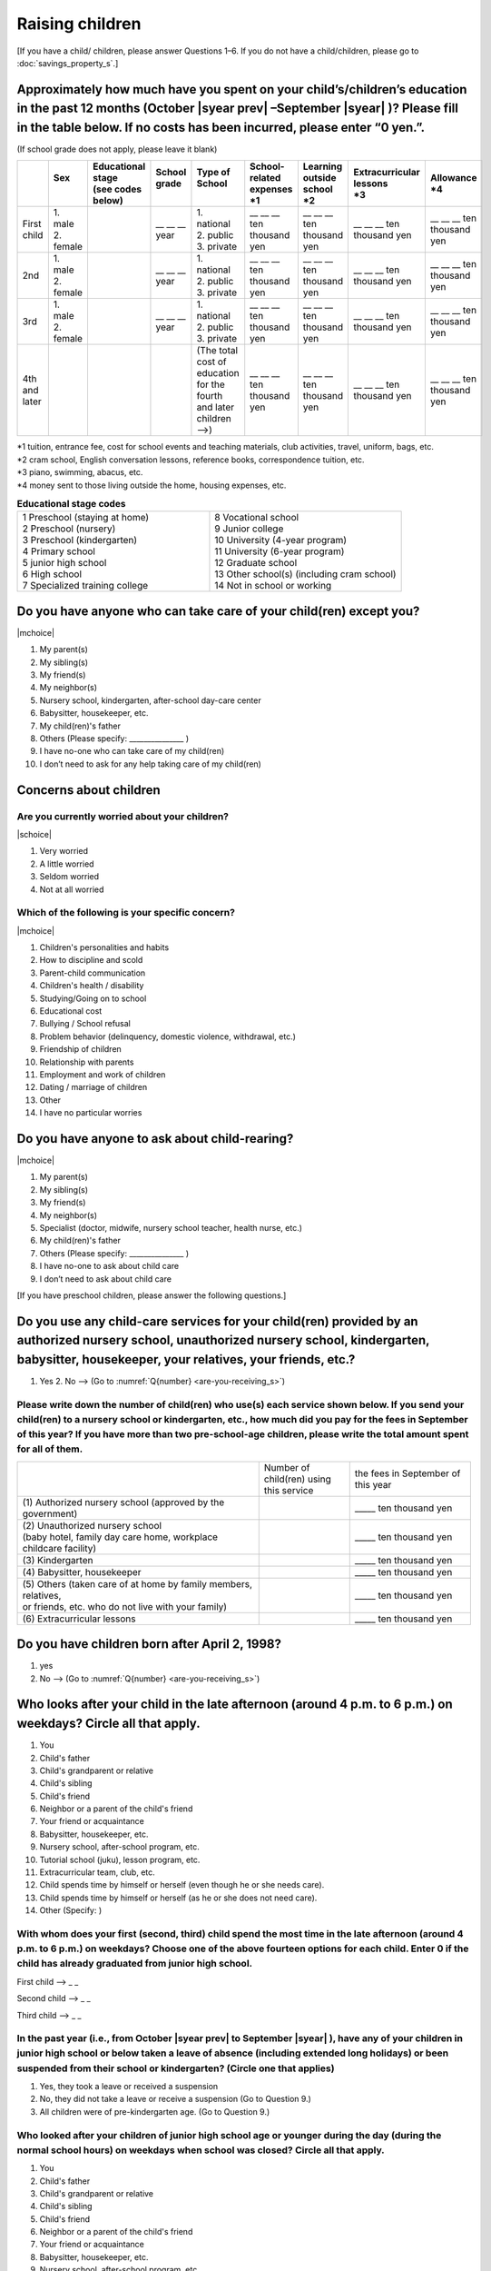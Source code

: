 ======================
 Raising children
======================


[If you have a child/ children, please answer Questions 1–6. If you do not have a child/children,  please go to :doc:`savings_property_s`.]

Approximately how much have you spent on your child’s/children’s education in the past 12 months (October  |syear prev| –September |syear|  )? Please fill in the table below. If no costs has been incurred, please enter “0 yen.”.
=======================================================================================================================================================================================================================================================================================================================

(If school grade does not apply, please leave it blank)

.. csv-table::
    :header-rows: 1
    :widths: 2, 2, 3, 3, 3, 3, 3, 3, 3

    "", "| Sex
    | ", "| Educational stage
    | (see codes below)", "| School grade
    | ", "| Type of School
    | ", "| School-related expenses
    | \*1", "| Learning outside school
    | \*2", "| Extracurricular lessons
    | \*3",	"| Allowance
    | \*4"
    "First child", "| 1. male
    | 2. female", "", "\__ __ __ year", "| 1. national
    | 2. public
    | 3. private", "\__ __ __ ten thousand yen", "\__ __ __ ten thousand yen", "\__ __ __ ten thousand yen", "\__ __ __ ten thousand yen"
    "2nd", "| 1. male
    | 2. female", "", "\__ __ __ year", "| 1. national
    | 2. public
    | 3. private", "\__ __ __ ten thousand yen", "\__ __ __ ten thousand yen", "\__ __ __ ten thousand yen", "\__ __ __ ten thousand yen"
    "3rd", "| 1. male
    | 2. female", "", "\__ __ __ year", "| 1. national
    | 2. public
    | 3. private", "\__ __ __ ten thousand yen", "\__ __ __ ten thousand yen", "\__ __ __ ten thousand yen", "\__ __ __ ten thousand yen"
    "4th and later", "", "", "", "| (The total cost of education
    | for the fourth and later children —->)", "\__ __ __ ten thousand yen", "\__ __ __ ten thousand yen", "\__ __ __ ten thousand yen", "\__ __ __ ten thousand yen"



| \*1 tuition, entrance	fee, cost for school events	and teaching materials, club activities, travel, uniform, bags, etc.
| \*2 cram school, English conversation lessons, reference books, correspondence tuition, etc.
| \*3 piano, swimming, abacus, etc.
| \*4 money sent to those living outside the home, housing expenses, etc.



.. list-table:: **Educational stage codes**
   :header-rows: 0
   :widths: 5, 5

   * - | 1 Preschool (staying at home)
       | 2 Preschool (nursery)
       | 3 Preschool (kindergarten)
       | 4 Primary school
       | 5 junior high school
       | 6 High school
       | 7 Specialized training college
     - | 8 Vocational school
       | 9 Junior college
       | 10 University (4-year program)
       | 11 University (6-year program)
       | 12 Graduate school
       | 13 Other school(s) (including cram school)
       | 14 Not in school or working

.. todo:: ↓無配偶者用

Do you have anyone who can take care of your child(ren) except you?
========================================================================

|mchoice|

1. My parent(s)
2. My sibling(s)
3. My friend(s)
4. My neighbor(s)
5. Nursery school, kindergarten, after-school day-care center
6. Babysitter, housekeeper, etc.
7. My child(ren)'s father
8. Others (Please specify: _______________ )
9. I have no-one who can take care of my child(ren)
10. I don’t need to ask for any help taking care of my child(ren)

Concerns about children
==================================================

Are you currently worried about your children?
--------------------------------------------------

|schoice|

1. Very worried
2. A little worried
3. Seldom worried
4. Not at all worried

Which of the following is your specific concern?
-------------------------------------------------------------

|mchoice|

1. Children's personalities and habits
2. How to discipline and scold
3. Parent-child communication
4. Children's health / disability
5. Studying/Going on to school
6. Educational cost
7. Bullying / School refusal
8. Problem behavior (delinquency, domestic violence, withdrawal, etc.)
9. Friendship of children
10. Relationship with parents
11. Employment and work of children
12. Dating / marriage of children
13. Other
14. I have no particular worries


Do you have anyone to ask about child-rearing?
============================================================================================

|mchoice|

1. My parent(s)
2. My sibling(s)
3. My friend(s)
4. My neighbor(s)
5. Specialist (doctor, midwife, nursery school teacher, health nurse, etc.)
6. My child(ren)'s father
7. Others (Please specify: _______________ )
8. I have no-one to ask about child care
9. I don’t need to ask about child care

[If you have preschool children, please answer the following questions.]

Do you use any child-care services for your child(ren) provided by an authorized nursery school, unauthorized nursery school, kindergarten, babysitter, housekeeper, your relatives, your friends, etc.?
==============================================================================================================================================================================================================

1. Yes    2. No —-> (Go to :numref:`Q{number} <are-you-receiving_s>`)


Please write down the number of child(ren) who use(s) each service shown below. If you send your child(ren) to a nursery school or kindergarten, etc., how much did you pay for the fees in September of this year? If you have more than two pre-school-age children, please write the total amount spent for all of them.
---------------------------------------------------------------------------------------------------------------------------------------------------------------------------------------------------------------------------------------------------------------------------------------------------------------------------------

.. csv-table::
   :header-rows: 0
   :widths: 8, 3, 4

   "", "Number of child(ren) using this service", "the fees in September of this year"
   "(1)\	Authorized nursery school (approved by the government)", "", "\_____ ten thousand yen"
   "| (2)\	Unauthorized nursery school
   | (baby hotel, family day care home, workplace childcare facility)", "", "\_____ ten thousand yen"
   "(3)\	Kindergarten", "", "\_____ ten thousand yen"
   "(4)\	Babysitter, housekeeper", "", "\_____ ten thousand yen"
   "| (5)\	Others (taken care of at home by family members, relatives,
   | or friends, etc. who do not live with your family)", "", "\_____ ten thousand yen"
   "(6)\	Extracurricular lessons", "", "\_____ ten thousand yen"


Do you have children born after April 2, 1998?
===================================================

1. yes　
2. No —-> (Go to :numref:`Q{number} <are-you-receiving_s>`)


Who looks after your child in the late afternoon (around 4 p.m. to 6 p.m.) on weekdays? Circle all that apply.
==============================================================================================================================================================================================================

1. You
2. Child's father
3. Child's grandparent or relative
4. Child's sibling
5. Child's friend
6. Neighbor or a parent of the child's friend
7. Your friend or acquaintance
8. Babysitter, housekeeper, etc.
9. Nursery school, after-school program, etc.
10. Tutorial school (juku), lesson program, etc.
11. Extracurricular team, club, etc.
12. Child spends time by himself or herself (even though he or she needs care).
13. Child spends time by himself or herself (as he or she does not need care).
14. Other (Specify:     )

With whom does your first (second, third) child spend the most time in the late afternoon (around 4 p.m. to 6 p.m.) on weekdays? Choose one of the above fourteen options for each child. Enter 0 if the child has already graduated from junior high school.
---------------------------------------------------------------------------------------------------------------------------------------------------------------------------------------------------------------------------------------------------------------------------------

First child --> _ _

Second child --> _ _

Third child --> _ _


In the past year (i.e., from October |syear prev|  to September |syear| ), have any of your children in junior high school or below taken a leave of absence (including extended long holidays) or been suspended from their school or kindergarten? (Circle one that applies)
---------------------------------------------------------------------------------------------------------------------------------------------------------------------------------------------------------------------------------------------------------------------------------

1. Yes, they took a leave or received a suspension
2. No, they did not take a leave or receive a suspension (Go to Question 9.)
3. All children were of pre-kindergarten age. (Go to Question 9.)

Who looked after your children of junior high school age or younger during the day (during the normal school hours) on weekdays when school was closed? Circle all that apply.
---------------------------------------------------------------------------------------------------------------------------------------------------------------------------------------------------------------------------------------------------------------------------------

1. You
2. Child's father
3. Child's grandparent or relative
4. Child's sibling
5. Child's friend
6. Neighbor or a parent of the child's friend
7. Your friend or acquaintance
8. Babysitter, housekeeper, etc.
9. Nursery school, after-school program, etc.
10. Tutorial school (juku), lesson program, etc.
11. Extracurricular team, club, etc.
12. Child spends time by himself or herself (even though he or she needs care).
13. Child spends time by himself or herself (as he or she does not need care).
14. Other (Specify:     )

For your first through third children, including those who are in high school or older, which person/place did you spend the most time with during weekday days when school was closed? Choose one of the above fourteen options for each child. Enter 0 if the child was of pre-kindergarten age, did not experience school closure, or had already graduated from junior high school.
---------------------------------------------------------------------------------------------------------------------------------------------------------------------------------------------------------------------------------------------------------------------------------------------------------------------------------------------------------------------------------------------------------------

First child --> _ _

Second child --> _ _

Third child --> _ _


.. _are-you-receiving_s:

Are you receiving childcare allowance?
===================================================

(Note: Childcare allowance applies to children of junior high school age and younger. For children under 3 years old, the overall monthly allowance is 15,000 yen per child; from the age of 3 until the end of elementary school, the overall monthly allowance for the first child and second child is 10,000 yen. For the third and additional children, 15,000 yen; for children in junior high school, the overall allowance is 10,000 yen per child but payments are made in lump sums in February, June, and October.In addition, if the parent's income is above a certain level, a monthly flat rate of 5,000 yen will be provided as a special benefit.)

1. Yes
2. No
3. Don’t know

 

